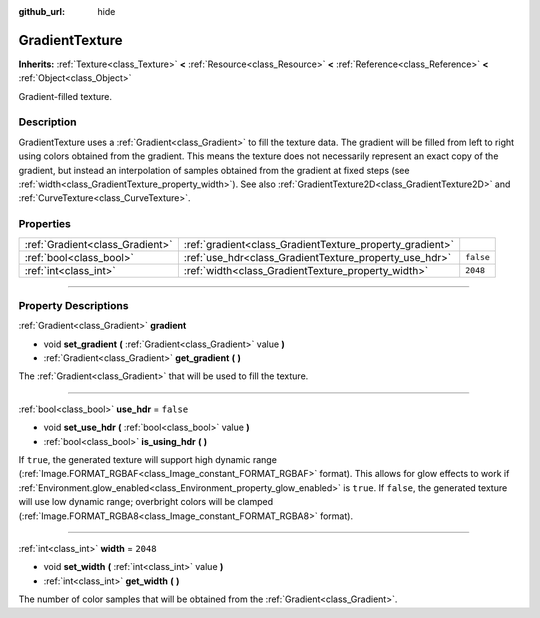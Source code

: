 :github_url: hide

.. DO NOT EDIT THIS FILE!!!
.. Generated automatically from Godot engine sources.
.. Generator: https://github.com/godotengine/godot/tree/3.5/doc/tools/make_rst.py.
.. XML source: https://github.com/godotengine/godot/tree/3.5/doc/classes/GradientTexture.xml.

.. _class_GradientTexture:

GradientTexture
===============

**Inherits:** :ref:`Texture<class_Texture>` **<** :ref:`Resource<class_Resource>` **<** :ref:`Reference<class_Reference>` **<** :ref:`Object<class_Object>`

Gradient-filled texture.

.. rst-class:: classref-introduction-group

Description
-----------

GradientTexture uses a :ref:`Gradient<class_Gradient>` to fill the texture data. The gradient will be filled from left to right using colors obtained from the gradient. This means the texture does not necessarily represent an exact copy of the gradient, but instead an interpolation of samples obtained from the gradient at fixed steps (see :ref:`width<class_GradientTexture_property_width>`). See also :ref:`GradientTexture2D<class_GradientTexture2D>` and :ref:`CurveTexture<class_CurveTexture>`.

.. rst-class:: classref-reftable-group

Properties
----------

.. table::
   :widths: auto

   +---------------------------------+----------------------------------------------------------+-----------+
   | :ref:`Gradient<class_Gradient>` | :ref:`gradient<class_GradientTexture_property_gradient>` |           |
   +---------------------------------+----------------------------------------------------------+-----------+
   | :ref:`bool<class_bool>`         | :ref:`use_hdr<class_GradientTexture_property_use_hdr>`   | ``false`` |
   +---------------------------------+----------------------------------------------------------+-----------+
   | :ref:`int<class_int>`           | :ref:`width<class_GradientTexture_property_width>`       | ``2048``  |
   +---------------------------------+----------------------------------------------------------+-----------+

.. rst-class:: classref-section-separator

----

.. rst-class:: classref-descriptions-group

Property Descriptions
---------------------

.. _class_GradientTexture_property_gradient:

.. rst-class:: classref-property

:ref:`Gradient<class_Gradient>` **gradient**

.. rst-class:: classref-property-setget

- void **set_gradient** **(** :ref:`Gradient<class_Gradient>` value **)**
- :ref:`Gradient<class_Gradient>` **get_gradient** **(** **)**

The :ref:`Gradient<class_Gradient>` that will be used to fill the texture.

.. rst-class:: classref-item-separator

----

.. _class_GradientTexture_property_use_hdr:

.. rst-class:: classref-property

:ref:`bool<class_bool>` **use_hdr** = ``false``

.. rst-class:: classref-property-setget

- void **set_use_hdr** **(** :ref:`bool<class_bool>` value **)**
- :ref:`bool<class_bool>` **is_using_hdr** **(** **)**

If ``true``, the generated texture will support high dynamic range (:ref:`Image.FORMAT_RGBAF<class_Image_constant_FORMAT_RGBAF>` format). This allows for glow effects to work if :ref:`Environment.glow_enabled<class_Environment_property_glow_enabled>` is ``true``. If ``false``, the generated texture will use low dynamic range; overbright colors will be clamped (:ref:`Image.FORMAT_RGBA8<class_Image_constant_FORMAT_RGBA8>` format).

.. rst-class:: classref-item-separator

----

.. _class_GradientTexture_property_width:

.. rst-class:: classref-property

:ref:`int<class_int>` **width** = ``2048``

.. rst-class:: classref-property-setget

- void **set_width** **(** :ref:`int<class_int>` value **)**
- :ref:`int<class_int>` **get_width** **(** **)**

The number of color samples that will be obtained from the :ref:`Gradient<class_Gradient>`.

.. |virtual| replace:: :abbr:`virtual (This method should typically be overridden by the user to have any effect.)`
.. |const| replace:: :abbr:`const (This method has no side effects. It doesn't modify any of the instance's member variables.)`
.. |vararg| replace:: :abbr:`vararg (This method accepts any number of arguments after the ones described here.)`
.. |static| replace:: :abbr:`static (This method doesn't need an instance to be called, so it can be called directly using the class name.)`
